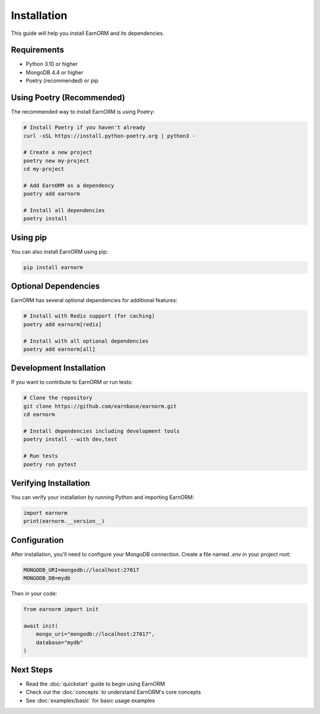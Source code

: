 Installation
============

This guide will help you install EarnORM and its dependencies.

Requirements
-----------

- Python 3.10 or higher
- MongoDB 4.4 or higher
- Poetry (recommended) or pip

Using Poetry (Recommended)
-------------------------

The recommended way to install EarnORM is using Poetry:

.. code-block:: bash

    # Install Poetry if you haven't already
    curl -sSL https://install.python-poetry.org | python3 -

    # Create a new project
    poetry new my-project
    cd my-project

    # Add EarnORM as a dependency
    poetry add earnorm

    # Install all dependencies
    poetry install

Using pip
---------

You can also install EarnORM using pip:

.. code-block:: bash

    pip install earnorm

Optional Dependencies
-------------------

EarnORM has several optional dependencies for additional features:

.. code-block:: bash

    # Install with Redis support (for caching)
    poetry add earnorm[redis]

    # Install with all optional dependencies
    poetry add earnorm[all]

Development Installation
----------------------

If you want to contribute to EarnORM or run tests:

.. code-block:: bash

    # Clone the repository
    git clone https://github.com/earnbase/earnorm.git
    cd earnorm

    # Install dependencies including development tools
    poetry install --with dev,test

    # Run tests
    poetry run pytest

Verifying Installation
--------------------

You can verify your installation by running Python and importing EarnORM:

.. code-block:: python

    import earnorm
    print(earnorm.__version__)

Configuration
------------

After installation, you'll need to configure your MongoDB connection. Create a file named `.env` in your project root:

.. code-block:: bash

    MONGODB_URI=mongodb://localhost:27017
    MONGODB_DB=mydb

Then in your code:

.. code-block:: python

    from earnorm import init

    await init(
        mongo_uri="mongodb://localhost:27017",
        database="mydb"
    )

Next Steps
---------

- Read the :doc:`quickstart` guide to begin using EarnORM
- Check out the :doc:`concepts` to understand EarnORM's core concepts
- See :doc:`examples/basic` for basic usage examples
